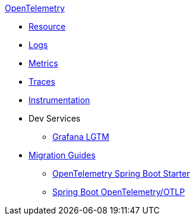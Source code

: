 .xref:index.adoc[OpenTelemetry]
* xref:resource.adoc[Resource]
* xref:logs.adoc[Logs]
* xref:metrics.adoc[Metrics]
* xref:traces.adoc[Traces]
* xref:instrumentation.adoc[Instrumentation]
* Dev Services
** xref:dev-services:lgtm.adoc[Grafana LGTM]
* xref:migration.adoc[Migration Guides]
** xref:migration/migration-opentelemetry.adoc[OpenTelemetry Spring Boot Starter]
** xref:migration/migration-spring-boot.adoc[Spring Boot OpenTelemetry/OTLP]
